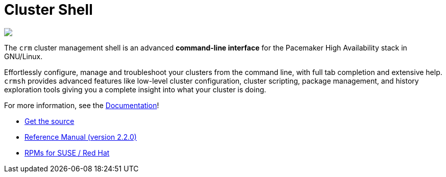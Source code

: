 Cluster Shell
=============

++++
<div class="frontpage-image">
<img src="/img/laptop.png">
</div>
++++

The `crm` cluster management shell is an advanced *command-line
interface* for the Pacemaker High Availability stack in
GNU/Linux.

Effortlessly configure, manage and troubleshoot
your clusters from the command line, with full tab completion and
extensive help. `crmsh` provides advanced features like low-level
cluster configuration, cluster scripting, package management,
and history exploration tools giving you a complete insight into what
your cluster is doing.

For more information, see the link:/documentation[Documentation]!

* https://github.com/ClusterLabs/crmsh/[Get the source]
* http://crmsh.github.io/man-2.0/[Reference Manual (version 2.2.0)]
* https://build.opensuse.org/package/show/network:ha-clustering:Stable/crmsh[RPMs for SUSE / Red Hat]
